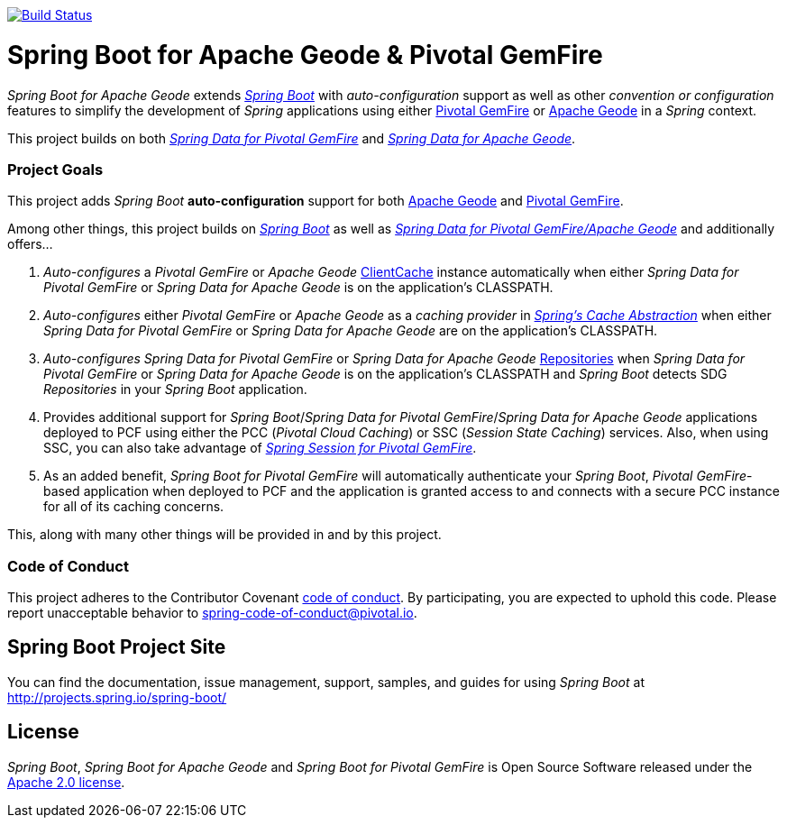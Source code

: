 image:https://api.travis-ci.org/spring-projects/spring-boot-data-geode.svg?branch=master["Build Status", link="https://travis-ci.org/spring-projects/spring-boot-data-geode"]

= Spring Boot for Apache Geode & Pivotal GemFire

_Spring Boot for Apache Geode_ extends http://projects.spring.io/spring-boot/[_Spring Boot_] with _auto-configuration_ support
as well as other _convention or configuration_ features to simplify the development of _Spring_ applications
using either https://pivotal.io/pivotal-gemfire[Pivotal GemFire] or http://geode.apache.org/[Apache Geode]
in a _Spring_ context.

This project builds on both http://projects.spring.io/spring-data-gemfire/[_Spring Data for Pivotal GemFire_]
and https://github.com/spring-projects/spring-data-geode[_Spring Data for Apache Geode_].

=== Project Goals

This project adds _Spring Boot_ **auto-configuration** support for both http://geode.apache.org/[Apache Geode]
and https://pivotal.io/pivotal-gemfire[Pivotal GemFire].

Among other things, this project builds on http://projects.spring.io/spring-boot/[_Spring Boot_]
as well as http://projects.spring.io/spring-data-gemfire/[_Spring Data for Pivotal GemFire/Apache Geode_]
and additionally offers...

1. _Auto-configures_ a _Pivotal GemFire_ or _Apache Geode_ http://geode.apache.org/releases/latest/javadoc/org/apache/geode/cache/client/ClientCache.html[ClientCache]
instance automatically when either _Spring Data for Pivotal GemFire_ or _Spring Data for Apache Geode_
is on the application's CLASSPATH.

2. _Auto-configures_ either _Pivotal GemFire_ or _Apache Geode_ as a _caching provider_ in http://docs.spring.io/spring/docs/current/spring-framework-reference/htmlsingle/#cache[_Spring's Cache Abstraction_]
when either _Spring Data for Pivotal GemFire_ or _Spring Data for Apache Geode_ are on the application's CLASSPATH.

3. _Auto-configures_ _Spring Data for Pivotal GemFire_ or _Spring Data for Apache Geode_ http://docs.spring.io/spring-data-gemfire/docs/current/reference/html/#gemfire-repositories[Repositories]
when _Spring Data for Pivotal GemFire_ or _Spring Data for Apache Geode_ is on the application's CLASSPATH and _Spring Boot_ detects SDG _Repositories_ in your _Spring Boot_ application.

4. Provides additional support for _Spring Boot_/_Spring Data for Pivotal GemFire_/_Spring Data for Apache Geode_
applications deployed to PCF using either the PCC (_Pivotal Cloud Caching_) or SSC (_Session State Caching_) services.
Also, when using SSC, you can also take advantage of
https://github.com/spring-projects/spring-session-data-geode[_Spring Session for Pivotal GemFire_].

5. As an added benefit, _Spring Boot for Pivotal GemFire_ will automatically authenticate your _Spring Boot_, _Pivotal GemFire_-based application
when deployed to PCF and the application is granted access to and connects with a secure PCC instance for all of its caching concerns.

This, along with many other things will be provided in and by this project.

=== Code of Conduct

This project adheres to the Contributor Covenant link:CODE_OF_CONDUCT.adoc[code of conduct].
By participating, you  are expected to uphold this code. Please report unacceptable behavior to spring-code-of-conduct@pivotal.io.

== Spring Boot Project Site

You can find the documentation, issue management, support, samples, and guides for using _Spring Boot_
at http://projects.spring.io/spring-boot/

== License

_Spring Boot_, _Spring Boot for Apache Geode_ and _Spring Boot for Pivotal GemFire_ is Open Source Software
released under the http://www.apache.org/licenses/LICENSE-2.0.html[Apache 2.0 license].
